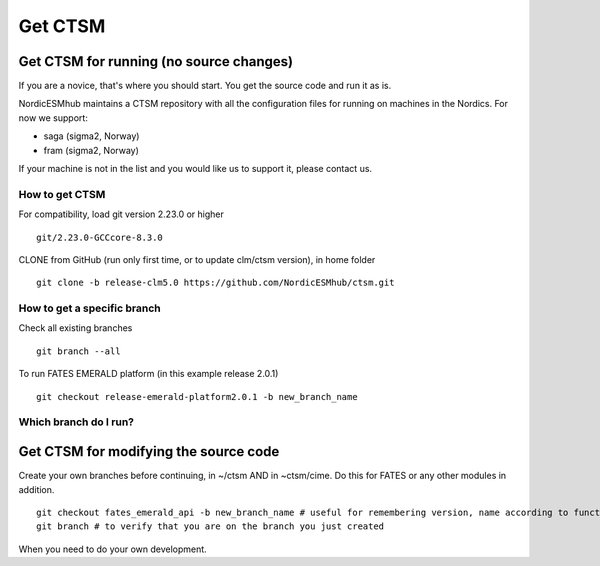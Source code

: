 Get CTSM 
=========

Get CTSM for running (no source changes)
-----------------------------------------

If you are a novice, that's where you should start. You get the source code and run it as is.

NordicESMhub maintains a CTSM repository with all the configuration files for running on machines in the Nordics. For now we support:

- saga (sigma2, Norway)
- fram (sigma2, Norway)

If your machine is not in the list and you would like us to support it, please contact us.

How to get CTSM
++++++++++++++++

For compatibility, load git version 2.23.0 or higher

::

    git/2.23.0-GCCcore-8.3.0

CLONE from GitHub (run only first time, or to update clm/ctsm version), in home folder

::

    git clone -b release-clm5.0 https://github.com/NordicESMhub/ctsm.git


How to get a specific branch
+++++++++++++++++++++++++++++

Check all existing branches

::

    git branch --all

To run FATES EMERALD platform (in this example release 2.0.1)

::

    git checkout release-emerald-platform2.0.1 -b new_branch_name

Which branch do I run?
++++++++++++++++++++++


Get CTSM for modifying the source code
-----------------------------------------

Create your own branches before continuing, in ~/ctsm AND in ~ctsm/cime. Do this for FATES or any other modules in addition.
    
::

    git checkout fates_emerald_api -b new_branch_name # useful for remembering version, name according to function e.g. username_cime_clm5.0.12 and username_fates_clm5.0.12
    git branch # to verify that you are on the branch you just created

When you need to do your own development.
